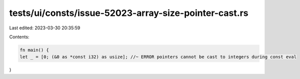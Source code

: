 tests/ui/consts/issue-52023-array-size-pointer-cast.rs
======================================================

Last edited: 2023-03-30 20:35:59

Contents:

.. code-block:: rs

    fn main() {
    let _ = [0; (&0 as *const i32) as usize]; //~ ERROR pointers cannot be cast to integers during const eval
}



